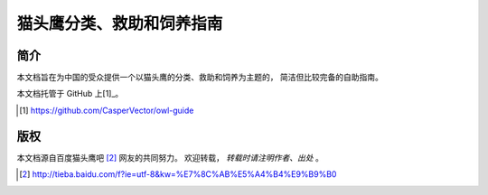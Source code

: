 猫头鹰分类、救助和饲养指南
==========================


简介
----

本文档旨在为中国的受众提供一个以猫头鹰的分类、救助和饲养为主题的，
简洁但比较完备的自助指南。

本文档托管于 GitHub 上[1]_。

.. [1] https://github.com/CasperVector/owl-guide


版权
----

本文档源自百度猫头鹰吧 [2]_ 网友的共同努力。
欢迎转载， *转载时请注明作者、出处* 。

.. [2] http://tieba.baidu.com/f?ie=utf-8&kw=%E7%8C%AB%E5%A4%B4%E9%B9%B0


